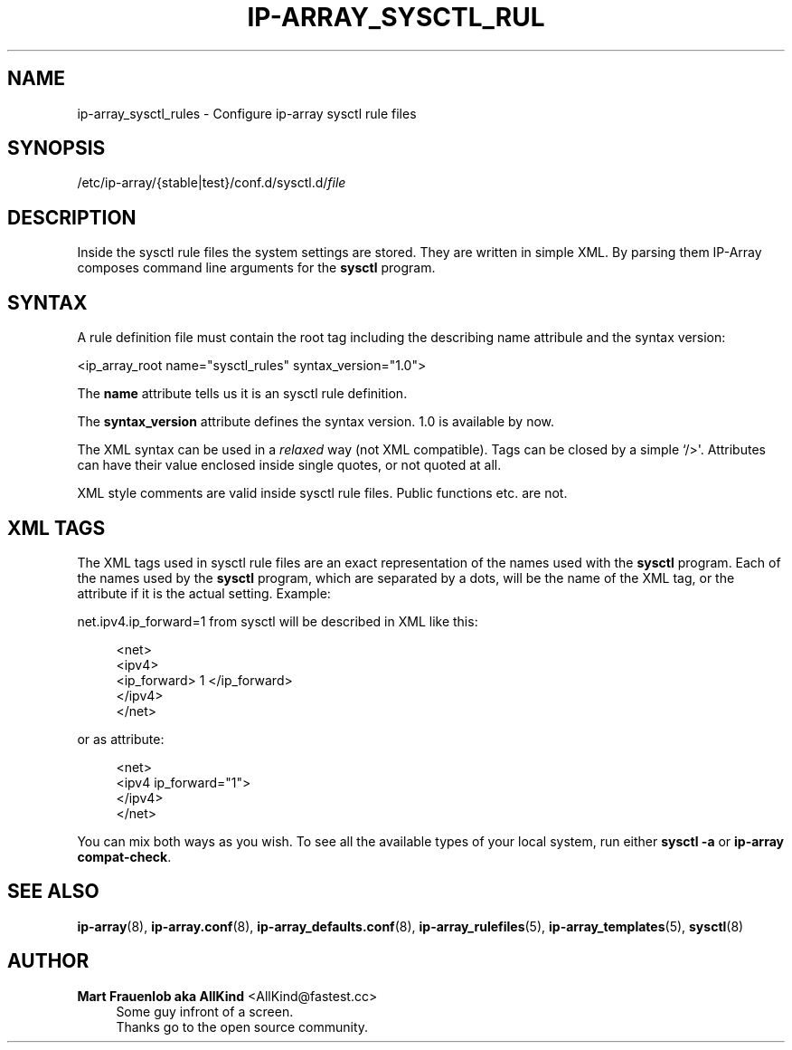 '\" t
.\"     Title: ip-array_sysctl_rules
.\"    Author: Mart Frauenlob aka AllKind <AllKind@fastest.cc>
.\" Generator: DocBook XSL-NS Stylesheets v1.75.2 <http://docbook.sf.net/>
.\"      Date: 03/18/2016
.\"    Manual: ip-array 1.2.0
.\"    Source: ip-array 1.1.1
.\"  Language: English
.\"
.TH "IP\-ARRAY_SYSCTL_RUL" "5" "03/18/2016" "ip-array 1.1.1" "ip\-array 1\&.2\&.0"
.\" -----------------------------------------------------------------
.\" * Define some portability stuff
.\" -----------------------------------------------------------------
.\" ~~~~~~~~~~~~~~~~~~~~~~~~~~~~~~~~~~~~~~~~~~~~~~~~~~~~~~~~~~~~~~~~~
.\" http://bugs.debian.org/507673
.\" http://lists.gnu.org/archive/html/groff/2009-02/msg00013.html
.\" ~~~~~~~~~~~~~~~~~~~~~~~~~~~~~~~~~~~~~~~~~~~~~~~~~~~~~~~~~~~~~~~~~
.ie \n(.g .ds Aq \(aq
.el       .ds Aq '
.\" -----------------------------------------------------------------
.\" * set default formatting
.\" -----------------------------------------------------------------
.\" disable hyphenation
.nh
.\" disable justification (adjust text to left margin only)
.ad l
.\" -----------------------------------------------------------------
.\" * MAIN CONTENT STARTS HERE *
.\" -----------------------------------------------------------------
.SH "NAME"
ip-array_sysctl_rules \- Configure ip\-array sysctl rule files
.SH "SYNOPSIS"
.sp
.nf
/etc/ip\-array/{stable|test}/conf\&.d/sysctl\&.d/\fIfile\fR
.fi
.SH "DESCRIPTION"
.PP
Inside the sysctl rule files the system settings are stored\&. They are written in simple XML\&. By parsing them IP\-Array composes command line arguments for the
\fBsysctl\fR
program\&.
.SH "SYNTAX"
.PP
A rule definition file must contain the root tag including the describing name attribule and the syntax version:
.PP
<ip_array_root name="sysctl_rules" syntax_version="1\&.0">
.PP
The
\fBname\fR
attribute tells us it is an sysctl rule definition\&.
.PP
The
\fBsyntax_version\fR
attribute defines the syntax version\&. 1\&.0 is available by now\&.
.PP
The XML syntax can be used in a
\fIrelaxed\fR
way (not XML compatible)\&. Tags can be closed by a simple `/>\*(Aq\&. Attributes can have their value enclosed inside single quotes, or not quoted at all\&.
.PP
XML style comments are valid inside sysctl rule files\&. Public functions etc\&. are not\&.
.SH "XML TAGS"
.PP
The XML tags used in sysctl rule files are an exact representation of the names used with the
\fBsysctl\fR
program\&. Each of the names used by the
\fBsysctl\fR
program, which are separated by a dots, will be the name of the XML tag, or the attribute if it is the actual setting\&. Example:
.PP
net\&.ipv4\&.ip_forward=1
from sysctl will be described in XML like this:
.PP

.sp
.if n \{\
.RS 4
.\}
.nf
<net>
    <ipv4>
        <ip_forward> 1 </ip_forward>
    </ipv4>
</net>
.fi
.if n \{\
.RE
.\}
.PP
or as attribute:
.PP

.sp
.if n \{\
.RS 4
.\}
.nf
<net>
    <ipv4 ip_forward="1">
    </ipv4>
</net>
.fi
.if n \{\
.RE
.\}
.PP
You can mix both ways as you wish\&. To see all the available types of your local system, run either
\fBsysctl \-a\fR
or
\fBip\-array compat\-check\fR\&.
.SH "SEE ALSO"
.PP

\fBip-array\fR(8),
\fBip-array.conf\fR(8),
\fBip-array_defaults.conf\fR(8),
\fBip-array_rulefiles\fR(5),
\fBip-array_templates\fR(5),
\fBsysctl\fR(8)
.SH "AUTHOR"
.PP
\fBMart Frauenlob aka AllKind\fR <\&AllKind@fastest\&.cc\&>
.RS 4
Some guy infront of a screen\&.
.RE
.RS 4
Thanks go to the open source community\&.
.RE

